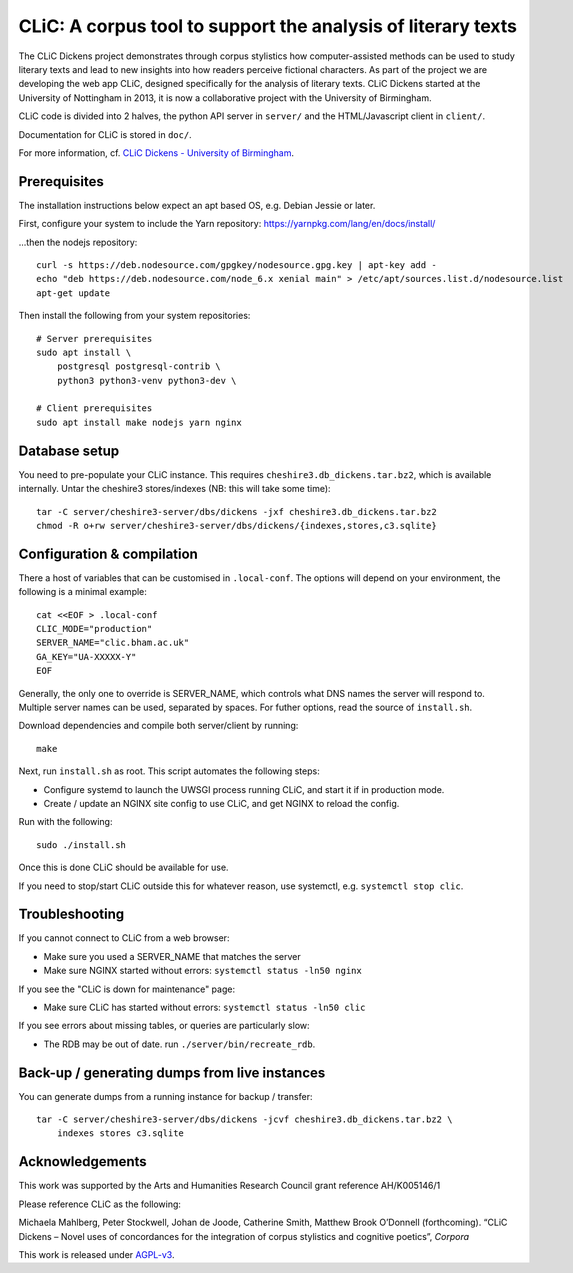 CLiC: A corpus tool to support the analysis of literary texts
=============================================================

The CLiC Dickens project demonstrates through corpus stylistics how computer-assisted methods can be used to study literary texts and lead to new insights into how readers perceive fictional characters. As part of the project we are developing the web app CLiC, designed specifically for the analysis of literary texts. CLiC Dickens started at the University of Nottingham in 2013, it is now a collaborative project with the University of Birmingham. 

CLiC code is divided into 2 halves, the python API server in ``server/`` and the HTML/Javascript client in ``client/``.

Documentation for CLiC is stored in ``doc/``.

For more information, cf. `CLiC Dickens - University of Birmingham <http://www.birmingham.ac.uk/schools/edacs/departments/englishlanguage/research/projects/clic.aspx/>`_.

Prerequisites
-------------

The installation instructions below expect an apt based OS, e.g. Debian Jessie or later.

First, configure your system to include the Yarn repository: https://yarnpkg.com/lang/en/docs/install/

...then the nodejs repository::

    curl -s https://deb.nodesource.com/gpgkey/nodesource.gpg.key | apt-key add -
    echo "deb https://deb.nodesource.com/node_6.x xenial main" > /etc/apt/sources.list.d/nodesource.list
    apt-get update

Then install the following from your system repositories::

    # Server prerequisites
    sudo apt install \
        postgresql postgresql-contrib \
        python3 python3-venv python3-dev \

    # Client prerequisites
    sudo apt install make nodejs yarn nginx

Database setup
--------------

You need to pre-populate your CLiC instance. This requires ``cheshire3.db_dickens.tar.bz2``,
which is available internally. Untar the cheshire3 stores/indexes (NB: this will take some time)::

    tar -C server/cheshire3-server/dbs/dickens -jxf cheshire3.db_dickens.tar.bz2
    chmod -R o+rw server/cheshire3-server/dbs/dickens/{indexes,stores,c3.sqlite}

Configuration & compilation
---------------------------

There a host of variables that can be customised in  ``.local-conf``. The
options will depend on your environment, the following is a minimal example::

    cat <<EOF > .local-conf
    CLIC_MODE="production"
    SERVER_NAME="clic.bham.ac.uk"
    GA_KEY="UA-XXXXX-Y"
    EOF

Generally, the only one to override is SERVER_NAME, which controls what DNS
names the server will respond to. Multiple server names can be used,
separated by spaces. For futher options, read the source of ``install.sh``.

Download dependencies and compile both server/client by running::

    make

Next, run ``install.sh`` as root. This script automates the following steps:

* Configure systemd to launch the UWSGI process running CLiC, and start it
  if in production mode.
* Create / update an NGINX site config to use CLiC, and get NGINX to reload
  the config.

Run with the following::

    sudo ./install.sh

Once this is done CLiC should be available for use.

If you need to stop/start CLiC outside this for whatever reason, use systemctl,
e.g. ``systemctl stop clic``.

Troubleshooting
---------------

If you cannot connect to CLiC from a web browser:

* Make sure you used a SERVER_NAME that matches the server
* Make sure NGINX started without errors: ``systemctl status -ln50 nginx``

If you see the "CLiC is down for maintenance" page:

* Make sure CLiC has started without errors: ``systemctl status -ln50 clic``

If you see errors about missing tables, or queries are particularly slow:

* The RDB may be out of date. run ``./server/bin/recreate_rdb``.

Back-up / generating dumps from live instances
----------------------------------------------

You can generate dumps from a running instance for backup / transfer::

    tar -C server/cheshire3-server/dbs/dickens -jcvf cheshire3.db_dickens.tar.bz2 \
        indexes stores c3.sqlite

Acknowledgements
----------------

This work was supported by the Arts and Humanities Research Council grant reference AH/K005146/1
 
Please reference CLiC as the following:
 
Michaela Mahlberg, Peter Stockwell, Johan de Joode, Catherine Smith, Matthew Brook O’Donnell (forthcoming). “CLiC Dickens – Novel uses of concordances for the integration of corpus stylistics and cognitive poetics”, *Corpora*

This work is released under `AGPL-v3 <LICENSE.rst>`__.

